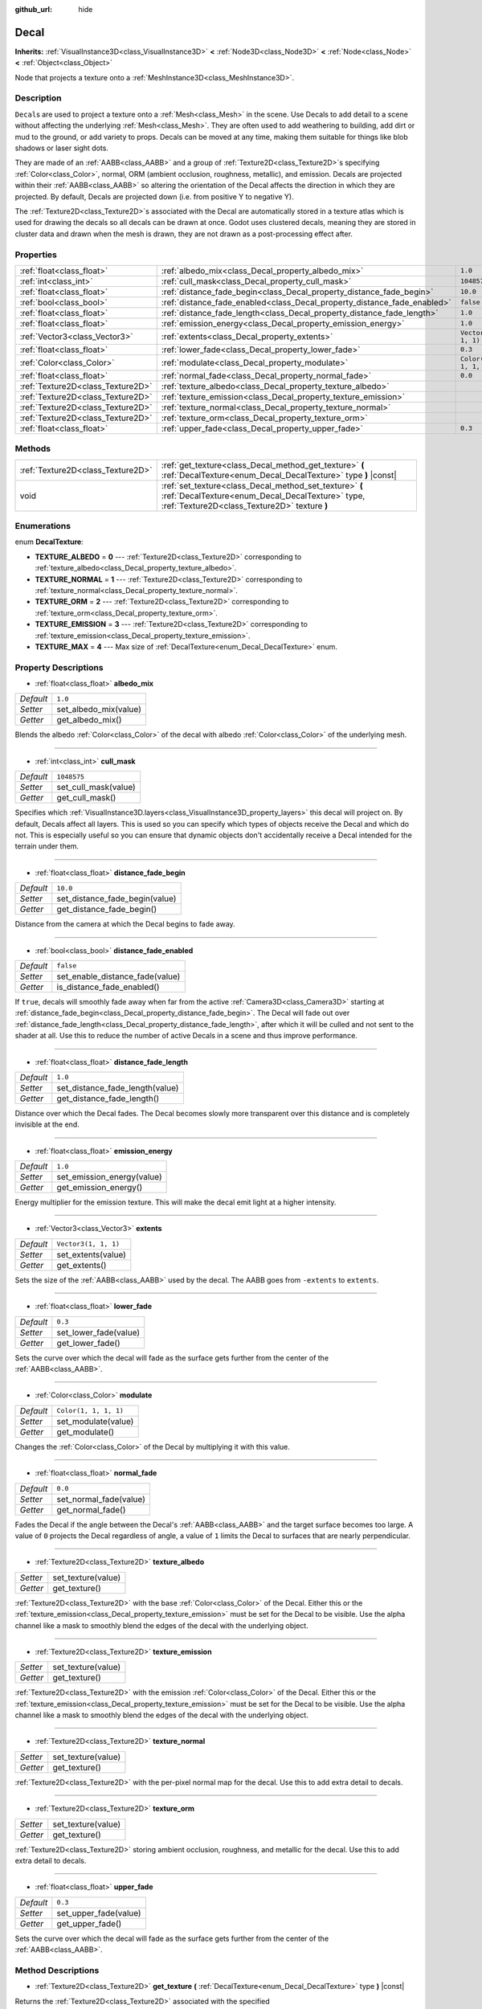 :github_url: hide

.. Generated automatically by doc/tools/make_rst.py in Godot's source tree.
.. DO NOT EDIT THIS FILE, but the Decal.xml source instead.
.. The source is found in doc/classes or modules/<name>/doc_classes.

.. _class_Decal:

Decal
=====

**Inherits:** :ref:`VisualInstance3D<class_VisualInstance3D>` **<** :ref:`Node3D<class_Node3D>` **<** :ref:`Node<class_Node>` **<** :ref:`Object<class_Object>`

Node that projects a texture onto a :ref:`MeshInstance3D<class_MeshInstance3D>`.

Description
-----------

``Decal``\ s are used to project a texture onto a :ref:`Mesh<class_Mesh>` in the scene. Use Decals to add detail to a scene without affecting the underlying :ref:`Mesh<class_Mesh>`. They are often used to add weathering to building, add dirt or mud to the ground, or add variety to props. Decals can be moved at any time, making them suitable for things like blob shadows or laser sight dots.

They are made of an :ref:`AABB<class_AABB>` and a group of :ref:`Texture2D<class_Texture2D>`\ s specifying :ref:`Color<class_Color>`, normal, ORM (ambient occlusion, roughness, metallic), and emission. Decals are projected within their :ref:`AABB<class_AABB>` so altering the orientation of the Decal affects the direction in which they are projected. By default, Decals are projected down (i.e. from positive Y to negative Y).

The :ref:`Texture2D<class_Texture2D>`\ s associated with the Decal are automatically stored in a texture atlas which is used for drawing the decals so all decals can be drawn at once. Godot uses clustered decals, meaning they are stored in cluster data and drawn when the mesh is drawn, they are not drawn as a post-processing effect after.

Properties
----------

+-----------------------------------+--------------------------------------------------------------------------+-----------------------+
| :ref:`float<class_float>`         | :ref:`albedo_mix<class_Decal_property_albedo_mix>`                       | ``1.0``               |
+-----------------------------------+--------------------------------------------------------------------------+-----------------------+
| :ref:`int<class_int>`             | :ref:`cull_mask<class_Decal_property_cull_mask>`                         | ``1048575``           |
+-----------------------------------+--------------------------------------------------------------------------+-----------------------+
| :ref:`float<class_float>`         | :ref:`distance_fade_begin<class_Decal_property_distance_fade_begin>`     | ``10.0``              |
+-----------------------------------+--------------------------------------------------------------------------+-----------------------+
| :ref:`bool<class_bool>`           | :ref:`distance_fade_enabled<class_Decal_property_distance_fade_enabled>` | ``false``             |
+-----------------------------------+--------------------------------------------------------------------------+-----------------------+
| :ref:`float<class_float>`         | :ref:`distance_fade_length<class_Decal_property_distance_fade_length>`   | ``1.0``               |
+-----------------------------------+--------------------------------------------------------------------------+-----------------------+
| :ref:`float<class_float>`         | :ref:`emission_energy<class_Decal_property_emission_energy>`             | ``1.0``               |
+-----------------------------------+--------------------------------------------------------------------------+-----------------------+
| :ref:`Vector3<class_Vector3>`     | :ref:`extents<class_Decal_property_extents>`                             | ``Vector3(1, 1, 1)``  |
+-----------------------------------+--------------------------------------------------------------------------+-----------------------+
| :ref:`float<class_float>`         | :ref:`lower_fade<class_Decal_property_lower_fade>`                       | ``0.3``               |
+-----------------------------------+--------------------------------------------------------------------------+-----------------------+
| :ref:`Color<class_Color>`         | :ref:`modulate<class_Decal_property_modulate>`                           | ``Color(1, 1, 1, 1)`` |
+-----------------------------------+--------------------------------------------------------------------------+-----------------------+
| :ref:`float<class_float>`         | :ref:`normal_fade<class_Decal_property_normal_fade>`                     | ``0.0``               |
+-----------------------------------+--------------------------------------------------------------------------+-----------------------+
| :ref:`Texture2D<class_Texture2D>` | :ref:`texture_albedo<class_Decal_property_texture_albedo>`               |                       |
+-----------------------------------+--------------------------------------------------------------------------+-----------------------+
| :ref:`Texture2D<class_Texture2D>` | :ref:`texture_emission<class_Decal_property_texture_emission>`           |                       |
+-----------------------------------+--------------------------------------------------------------------------+-----------------------+
| :ref:`Texture2D<class_Texture2D>` | :ref:`texture_normal<class_Decal_property_texture_normal>`               |                       |
+-----------------------------------+--------------------------------------------------------------------------+-----------------------+
| :ref:`Texture2D<class_Texture2D>` | :ref:`texture_orm<class_Decal_property_texture_orm>`                     |                       |
+-----------------------------------+--------------------------------------------------------------------------+-----------------------+
| :ref:`float<class_float>`         | :ref:`upper_fade<class_Decal_property_upper_fade>`                       | ``0.3``               |
+-----------------------------------+--------------------------------------------------------------------------+-----------------------+

Methods
-------

+-----------------------------------+-------------------------------------------------------------------------------------------------------------------------------------------------------------+
| :ref:`Texture2D<class_Texture2D>` | :ref:`get_texture<class_Decal_method_get_texture>` **(** :ref:`DecalTexture<enum_Decal_DecalTexture>` type **)** |const|                                    |
+-----------------------------------+-------------------------------------------------------------------------------------------------------------------------------------------------------------+
| void                              | :ref:`set_texture<class_Decal_method_set_texture>` **(** :ref:`DecalTexture<enum_Decal_DecalTexture>` type, :ref:`Texture2D<class_Texture2D>` texture **)** |
+-----------------------------------+-------------------------------------------------------------------------------------------------------------------------------------------------------------+

Enumerations
------------

.. _enum_Decal_DecalTexture:

.. _class_Decal_constant_TEXTURE_ALBEDO:

.. _class_Decal_constant_TEXTURE_NORMAL:

.. _class_Decal_constant_TEXTURE_ORM:

.. _class_Decal_constant_TEXTURE_EMISSION:

.. _class_Decal_constant_TEXTURE_MAX:

enum **DecalTexture**:

- **TEXTURE_ALBEDO** = **0** --- :ref:`Texture2D<class_Texture2D>` corresponding to :ref:`texture_albedo<class_Decal_property_texture_albedo>`.

- **TEXTURE_NORMAL** = **1** --- :ref:`Texture2D<class_Texture2D>` corresponding to :ref:`texture_normal<class_Decal_property_texture_normal>`.

- **TEXTURE_ORM** = **2** --- :ref:`Texture2D<class_Texture2D>` corresponding to :ref:`texture_orm<class_Decal_property_texture_orm>`.

- **TEXTURE_EMISSION** = **3** --- :ref:`Texture2D<class_Texture2D>` corresponding to :ref:`texture_emission<class_Decal_property_texture_emission>`.

- **TEXTURE_MAX** = **4** --- Max size of :ref:`DecalTexture<enum_Decal_DecalTexture>` enum.

Property Descriptions
---------------------

.. _class_Decal_property_albedo_mix:

- :ref:`float<class_float>` **albedo_mix**

+-----------+-----------------------+
| *Default* | ``1.0``               |
+-----------+-----------------------+
| *Setter*  | set_albedo_mix(value) |
+-----------+-----------------------+
| *Getter*  | get_albedo_mix()      |
+-----------+-----------------------+

Blends the albedo :ref:`Color<class_Color>` of the decal with albedo :ref:`Color<class_Color>` of the underlying mesh.

----

.. _class_Decal_property_cull_mask:

- :ref:`int<class_int>` **cull_mask**

+-----------+----------------------+
| *Default* | ``1048575``          |
+-----------+----------------------+
| *Setter*  | set_cull_mask(value) |
+-----------+----------------------+
| *Getter*  | get_cull_mask()      |
+-----------+----------------------+

Specifies which :ref:`VisualInstance3D.layers<class_VisualInstance3D_property_layers>` this decal will project on. By default, Decals affect all layers. This is used so you can specify which types of objects receive the Decal and which do not. This is especially useful so you can ensure that dynamic objects don't accidentally receive a Decal intended for the terrain under them.

----

.. _class_Decal_property_distance_fade_begin:

- :ref:`float<class_float>` **distance_fade_begin**

+-----------+--------------------------------+
| *Default* | ``10.0``                       |
+-----------+--------------------------------+
| *Setter*  | set_distance_fade_begin(value) |
+-----------+--------------------------------+
| *Getter*  | get_distance_fade_begin()      |
+-----------+--------------------------------+

Distance from the camera at which the Decal begins to fade away.

----

.. _class_Decal_property_distance_fade_enabled:

- :ref:`bool<class_bool>` **distance_fade_enabled**

+-----------+---------------------------------+
| *Default* | ``false``                       |
+-----------+---------------------------------+
| *Setter*  | set_enable_distance_fade(value) |
+-----------+---------------------------------+
| *Getter*  | is_distance_fade_enabled()      |
+-----------+---------------------------------+

If ``true``, decals will smoothly fade away when far from the active :ref:`Camera3D<class_Camera3D>` starting at :ref:`distance_fade_begin<class_Decal_property_distance_fade_begin>`. The Decal will fade out over :ref:`distance_fade_length<class_Decal_property_distance_fade_length>`, after which it will be culled and not sent to the shader at all. Use this to reduce the number of active Decals in a scene and thus improve performance.

----

.. _class_Decal_property_distance_fade_length:

- :ref:`float<class_float>` **distance_fade_length**

+-----------+---------------------------------+
| *Default* | ``1.0``                         |
+-----------+---------------------------------+
| *Setter*  | set_distance_fade_length(value) |
+-----------+---------------------------------+
| *Getter*  | get_distance_fade_length()      |
+-----------+---------------------------------+

Distance over which the Decal fades. The Decal becomes slowly more transparent over this distance and is completely invisible at the end.

----

.. _class_Decal_property_emission_energy:

- :ref:`float<class_float>` **emission_energy**

+-----------+----------------------------+
| *Default* | ``1.0``                    |
+-----------+----------------------------+
| *Setter*  | set_emission_energy(value) |
+-----------+----------------------------+
| *Getter*  | get_emission_energy()      |
+-----------+----------------------------+

Energy multiplier for the emission texture. This will make the decal emit light at a higher intensity.

----

.. _class_Decal_property_extents:

- :ref:`Vector3<class_Vector3>` **extents**

+-----------+----------------------+
| *Default* | ``Vector3(1, 1, 1)`` |
+-----------+----------------------+
| *Setter*  | set_extents(value)   |
+-----------+----------------------+
| *Getter*  | get_extents()        |
+-----------+----------------------+

Sets the size of the :ref:`AABB<class_AABB>` used by the decal. The AABB goes from ``-extents`` to ``extents``.

----

.. _class_Decal_property_lower_fade:

- :ref:`float<class_float>` **lower_fade**

+-----------+-----------------------+
| *Default* | ``0.3``               |
+-----------+-----------------------+
| *Setter*  | set_lower_fade(value) |
+-----------+-----------------------+
| *Getter*  | get_lower_fade()      |
+-----------+-----------------------+

Sets the curve over which the decal will fade as the surface gets further from the center of the :ref:`AABB<class_AABB>`.

----

.. _class_Decal_property_modulate:

- :ref:`Color<class_Color>` **modulate**

+-----------+-----------------------+
| *Default* | ``Color(1, 1, 1, 1)`` |
+-----------+-----------------------+
| *Setter*  | set_modulate(value)   |
+-----------+-----------------------+
| *Getter*  | get_modulate()        |
+-----------+-----------------------+

Changes the :ref:`Color<class_Color>` of the Decal by multiplying it with this value.

----

.. _class_Decal_property_normal_fade:

- :ref:`float<class_float>` **normal_fade**

+-----------+------------------------+
| *Default* | ``0.0``                |
+-----------+------------------------+
| *Setter*  | set_normal_fade(value) |
+-----------+------------------------+
| *Getter*  | get_normal_fade()      |
+-----------+------------------------+

Fades the Decal if the angle between the Decal's :ref:`AABB<class_AABB>` and the target surface becomes too large. A value of ``0`` projects the Decal regardless of angle, a value of ``1`` limits the Decal to surfaces that are nearly perpendicular.

----

.. _class_Decal_property_texture_albedo:

- :ref:`Texture2D<class_Texture2D>` **texture_albedo**

+----------+--------------------+
| *Setter* | set_texture(value) |
+----------+--------------------+
| *Getter* | get_texture()      |
+----------+--------------------+

:ref:`Texture2D<class_Texture2D>` with the base :ref:`Color<class_Color>` of the Decal. Either this or the :ref:`texture_emission<class_Decal_property_texture_emission>` must be set for the Decal to be visible. Use the alpha channel like a mask to smoothly blend the edges of the decal with the underlying object.

----

.. _class_Decal_property_texture_emission:

- :ref:`Texture2D<class_Texture2D>` **texture_emission**

+----------+--------------------+
| *Setter* | set_texture(value) |
+----------+--------------------+
| *Getter* | get_texture()      |
+----------+--------------------+

:ref:`Texture2D<class_Texture2D>` with the emission :ref:`Color<class_Color>` of the Decal. Either this or the :ref:`texture_emission<class_Decal_property_texture_emission>` must be set for the Decal to be visible. Use the alpha channel like a mask to smoothly blend the edges of the decal with the underlying object.

----

.. _class_Decal_property_texture_normal:

- :ref:`Texture2D<class_Texture2D>` **texture_normal**

+----------+--------------------+
| *Setter* | set_texture(value) |
+----------+--------------------+
| *Getter* | get_texture()      |
+----------+--------------------+

:ref:`Texture2D<class_Texture2D>` with the per-pixel normal map for the decal. Use this to add extra detail to decals.

----

.. _class_Decal_property_texture_orm:

- :ref:`Texture2D<class_Texture2D>` **texture_orm**

+----------+--------------------+
| *Setter* | set_texture(value) |
+----------+--------------------+
| *Getter* | get_texture()      |
+----------+--------------------+

:ref:`Texture2D<class_Texture2D>` storing ambient occlusion, roughness, and metallic for the decal. Use this to add extra detail to decals.

----

.. _class_Decal_property_upper_fade:

- :ref:`float<class_float>` **upper_fade**

+-----------+-----------------------+
| *Default* | ``0.3``               |
+-----------+-----------------------+
| *Setter*  | set_upper_fade(value) |
+-----------+-----------------------+
| *Getter*  | get_upper_fade()      |
+-----------+-----------------------+

Sets the curve over which the decal will fade as the surface gets further from the center of the :ref:`AABB<class_AABB>`.

Method Descriptions
-------------------

.. _class_Decal_method_get_texture:

- :ref:`Texture2D<class_Texture2D>` **get_texture** **(** :ref:`DecalTexture<enum_Decal_DecalTexture>` type **)** |const|

Returns the :ref:`Texture2D<class_Texture2D>` associated with the specified :ref:`DecalTexture<enum_Decal_DecalTexture>`. This is a convenience method, in most cases you should access the texture directly.

For example, instead of ``albedo_tex = $Decal.get_texture(Decal.TEXTURE_ALBEDO)``, use ``albedo_tex = $Decal.texture_albedo``.

One case where this is better than accessing the texture directly is when you want to copy one Decal's textures to another. For example:


.. tabs::

 .. code-tab:: gdscript

    for i in Decal.TEXTURE_MAX:
        $NewDecal.set_texture(i, $OldDecal.get_texture(i))

 .. code-tab:: csharp

    for (int i = 0; i < (int)Decal.DecalTexture.Max; i++)
    {
        GetNode<Decal>("NewDecal").SetTexture(i, GetNode<Decal>("OldDecal").GetTexture(i));
    }



----

.. _class_Decal_method_set_texture:

- void **set_texture** **(** :ref:`DecalTexture<enum_Decal_DecalTexture>` type, :ref:`Texture2D<class_Texture2D>` texture **)**

Sets the :ref:`Texture2D<class_Texture2D>` associated with the specified :ref:`DecalTexture<enum_Decal_DecalTexture>`. This is a convenience method, in most cases you should access the texture directly.

For example, instead of ``$Decal.set_texture(Decal.TEXTURE_ALBEDO, albedo_tex)``, use ``$Decal.texture_albedo = albedo_tex``.

One case where this is better than accessing the texture directly is when you want to copy one Decal's textures to another. For example:


.. tabs::

 .. code-tab:: gdscript

    for i in Decal.TEXTURE_MAX:
        $NewDecal.set_texture(i, $OldDecal.get_texture(i))

 .. code-tab:: csharp

    for (int i = 0; i < (int)Decal.DecalTexture.Max; i++)
    {
        GetNode<Decal>("NewDecal").SetTexture(i, GetNode<Decal>("OldDecal").GetTexture(i));
    }



.. |virtual| replace:: :abbr:`virtual (This method should typically be overridden by the user to have any effect.)`
.. |const| replace:: :abbr:`const (This method has no side effects. It doesn't modify any of the instance's member variables.)`
.. |vararg| replace:: :abbr:`vararg (This method accepts any number of arguments after the ones described here.)`
.. |constructor| replace:: :abbr:`constructor (This method is used to construct a type.)`
.. |static| replace:: :abbr:`static (This method doesn't need an instance to be called, so it can be called directly using the class name.)`
.. |operator| replace:: :abbr:`operator (This method describes a valid operator to use with this type as left-hand operand.)`
